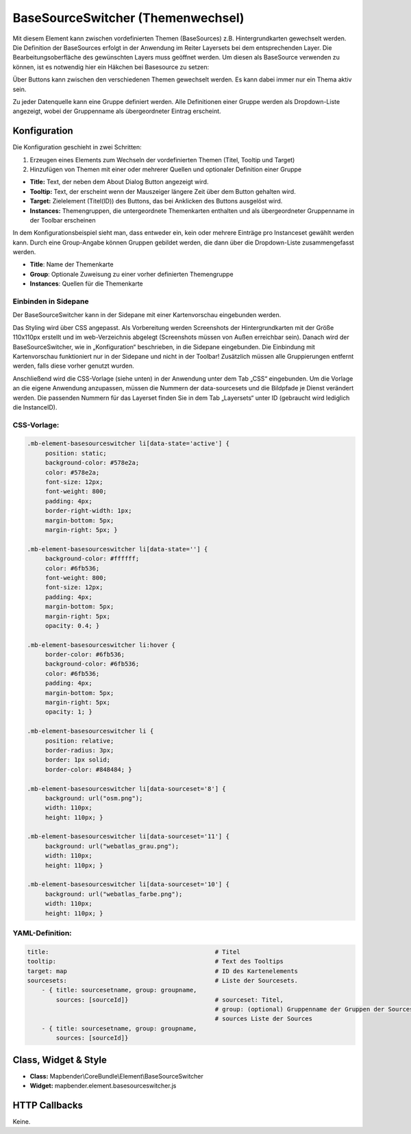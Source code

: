 .. _basesourceswitcher_de:

BaseSourceSwitcher (Themenwechsel)
*********************************************************************

Mit diesem Element kann zwischen vordefinierten Themen (BaseSources) z.B. Hintergrundkarten gewechselt werden. Die Definition der BaseSources erfolgt in der Anwendung im Reiter Layersets bei dem entsprechenden Layer. Die Bearbeitungsoberfläche des gewünschten Layers muss geöffnet werden. Um diesen als BaseSource verwenden zu können, ist es notwendig hier ein Häkchen bei Basesource zu setzen:


.. image:: ../../../figures/de/basesourceswitcher_basesource.png
     :scale: 80


Über Buttons kann zwischen den verschiedenen Themen gewechselt werden. Es kann dabei immer nur ein Thema aktiv sein.

Zu jeder Datenquelle kann eine Gruppe definiert werden. Alle Definitionen einer Gruppe werden als Dropdown-Liste angezeigt, wobei der Gruppenname als übergeordneter Eintrag erscheint.

.. image:: ../../../figures/basesourceswitcher.png
     :scale: 80

Konfiguration
=============

Die Konfiguration geschieht in zwei Schritten:

#. Erzeugen eines Elements zum Wechseln der vordefinierten Themen (Titel, Tooltip und Target)
#. Hinzufügen von Themen mit einer oder mehrerer Quellen und optionaler Definition einer Gruppe


.. image:: ../../../figures/de/basesourceswitcher_de.png
     :scale: 80
     

* **Title:** Text, der neben dem About Dialog Button angezeigt wird.
* **Tooltip:** Text, der erscheint wenn der Mauszeiger längere Zeit über dem Button gehalten wird. 
* **Target:** Zielelement (Titel(ID)) des Buttons, das bei Anklicken des Buttons ausgelöst wird.
* **Instances:** Themengruppen, die untergeordnete Themenkarten enthalten und als übergeordneter Gruppenname in der Toolbar erscheinen

In dem Konfigurationsbeispiel sieht man, dass entweder ein, kein oder mehrere Einträge pro Instanceset gewählt werden kann. Durch eine Group-Angabe können Gruppen gebildet werden, die dann über die Dropdown-Liste zusammengefasst werden. 

* **Title**: Name der Themenkarte
* **Group**: Optionale Zuweisung zu einer vorher definierten Themengruppe
* **Instances**: Quellen für die Themenkarte

Einbinden in Sidepane
-----------------------
Der BaseSourceSwitcher kann in der Sidepane mit einer Kartenvorschau eingebunden werden. 

.. image:: ../../../figures/de/basesourceswitcher_kartenvorschau.png
     :scale: 80

Das Styling wird über CSS angepasst. Als Vorbereitung werden Screenshots der Hintergrundkarten mit der Größe 110x110px erstellt und im web-Verzeichnis abgelegt (Screenshots müssen von Außen erreichbar sein).
Danach wird der BaseSourceSwitcher, wie in „Konfiguration“ beschrieben, in die Sidepane eingebunden. Die Einbindung mit Kartenvorschau funktioniert nur in der Sidepane und nicht in der Toolbar! Zusätzlich müssen alle Gruppierungen entfernt werden, falls diese vorher genutzt wurden.

Anschließend wird die CSS-Vorlage (siehe unten) in der Anwendung unter dem Tab „CSS“ eingebunden. Um die Vorlage an die eigene Anwendung anzupassen, müssen die Nummern der data-sourcesets und die Bildpfade je Dienst verändert werden.
Die passenden Nummern für das Layerset finden Sie in dem Tab „Layersets“ unter ID (gebraucht wird lediglich die InstanceID).

CSS-Vorlage:
------------

.. code-block:: css

     .mb-element-basesourceswitcher li[data-state='active'] {
          position: static;
          background-color: #578e2a;
          color: #578e2a;
          font-size: 12px;
          font-weight: 800;
          padding: 4px;
          border-right-width: 1px;
          margin-bottom: 5px;
          margin-right: 5px; }
          
     .mb-element-basesourceswitcher li[data-state=''] {
          background-color: #ffffff;
          color: #6fb536;
          font-weight: 800;
          font-size: 12px;
          padding: 4px;
          margin-bottom: 5px;
          margin-right: 5px;
          opacity: 0.4; }

     .mb-element-basesourceswitcher li:hover {
          border-color: #6fb536;
          background-color: #6fb536;
          color: #6fb536;
          padding: 4px;
          margin-bottom: 5px;
          margin-right: 5px;
          opacity: 1; }

     .mb-element-basesourceswitcher li {
          position: relative;
          border-radius: 3px;
          border: 1px solid;
          border-color: #848484; }
  
     .mb-element-basesourceswitcher li[data-sourceset='8'] {
          background: url("osm.png");
          width: 110px;
          height: 110px; }

     .mb-element-basesourceswitcher li[data-sourceset='11'] {
          background: url("webatlas_grau.png");
          width: 110px;
          height: 110px; }

     .mb-element-basesourceswitcher li[data-sourceset='10'] {
          background: url("webatlas_farbe.png");
          width: 110px;
          height: 110px; }


YAML-Definition:
----------------

.. code-block:: yaml

    title:                                              # Titel
    tooltip:                                            # Text des Tooltips
    target: map                                         # ID des Kartenelements
    sourcesets:                                         # Liste der Sourcesets.
        - { title: sourcesetname, group: groupname,
            sources: [sourceId]}                        # sourceset: Titel,
                                                        # group: (optional) Gruppenname der Gruppen der Sourcesets über "group name"
                                                        # sources Liste der Sources
        - { title: sourcesetname, group: groupname,
            sources: [sourceId]} 
        
        

Class, Widget & Style
============================

* **Class:** Mapbender\\CoreBundle\\Element\\BaseSourceSwitcher
* **Widget:** mapbender.element.basesourceswitcher.js


HTTP Callbacks
==============

Keine.
